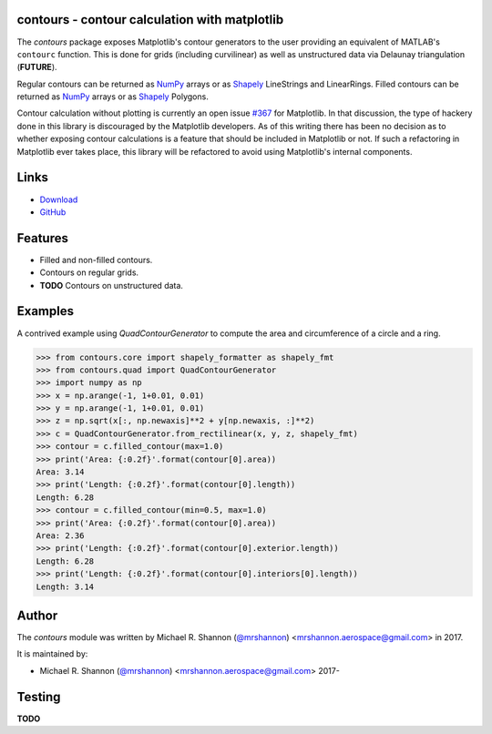 contours - contour calculation with matplotlib
---------------------------------------------------------

.. begin-description

The `contours` package exposes Matplotlib's contour generators to the user
providing an equivalent of MATLAB's ``contourc`` function.  This is done for
grids (including curvilinear) as well as unstructured data via Delaunay
triangulation (**FUTURE**).

Regular contours can be returned as `NumPy`_ arrays or as `Shapely`_
LineStrings and LinearRings.  Filled contours can be returned as `NumPy`_
arrays or as `Shapely`_ Polygons.

Contour calculation without plotting is currently an open issue `#367`_ for
Matplotlib.  In that discussion, the type of hackery done in this library is
discouraged by the Matplotlib developers.  As of this writing there has been no
decision as to whether exposing contour calculations is a feature that should
be included in Matplotlib or not.  If such a refactoring in Matplotlib ever
takes place, this library will be refactored to avoid using Matplotlib's
internal components.

.. _Shapely: http://toblerity.org/shapely/manual.html

.. _NumPy: http://www.numpy.org

.. _#367: https://github.com/matplotlib/matplotlib/issues/367

.. end-description


.. begin-body

.. begin-links

Links
-----

* `Download <https://github.com/ccarocean/python-contours/archive/master.zip>`_
* `GitHub <https://github.com/ccarocean/python-contours>`_

.. end-links

.. begin-features

Features
--------

* Filled and non-filled contours.
* Contours on regular grids.
* **TODO** Contours on unstructured data.

.. end-features


Examples
--------

A contrived example using `QuadContourGenerator` to compute the area and
circumference of a circle and a ring.

>>> from contours.core import shapely_formatter as shapely_fmt
>>> from contours.quad import QuadContourGenerator
>>> import numpy as np
>>> x = np.arange(-1, 1+0.01, 0.01)
>>> y = np.arange(-1, 1+0.01, 0.01)
>>> z = np.sqrt(x[:, np.newaxis]**2 + y[np.newaxis, :]**2)
>>> c = QuadContourGenerator.from_rectilinear(x, y, z, shapely_fmt)
>>> contour = c.filled_contour(max=1.0)
>>> print('Area: {:0.2f}'.format(contour[0].area))
Area: 3.14
>>> print('Length: {:0.2f}'.format(contour[0].length))
Length: 6.28
>>> contour = c.filled_contour(min=0.5, max=1.0)
>>> print('Area: {:0.2f}'.format(contour[0].area))
Area: 2.36
>>> print('Length: {:0.2f}'.format(contour[0].exterior.length))
Length: 6.28
>>> print('Length: {:0.2f}'.format(contour[0].interiors[0].length))
Length: 3.14


.. begin-author

Author
------

The `contours` module was written by Michael R. Shannon (`@mrshannon
<https://github.com/mrshannon>`_) <mrshannon.aerospace@gmail.com> in 2017.

It is maintained by:

* Michael R. Shannon (`@mrshannon <https://github.com/mrshannon>`_)
  <mrshannon.aerospace@gmail.com> 2017-

.. end-author

Testing
-------

**TODO**

.. end-body
